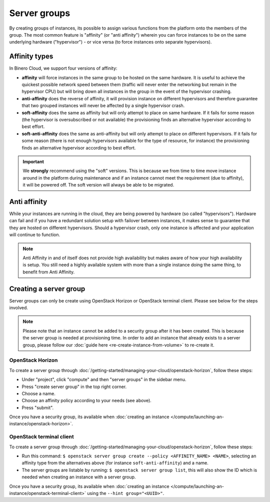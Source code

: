 =============
Server groups
=============

By creating groups of instances, its possible to assign various functions from the platform onto the members of the group. The most common feature is "affinity" (or "anti affinity") wherein you can force instances to be on the same underlying hardware ("hypervisor") - or vice versa (to force instances onto separate hypervisors). 

Affinity types
--------------
In Binero Cloud, we support four versions of affinity:

- **affinity** will force instances in the same group to be hosted on the same hardware. It is useful to achieve the quickest possible network speed between them (traffic will never enter the networking but remain in the hypervisor CPU) but will bring down all instances in the group in the event of the hypervisor crashing.
- **anti-affinity** does the reverse of affinity, it will provision instance on different hypervisors and therefore guarantee that two grouped instances will never be affected by a single hypervisor crash. 
- **soft-affinity** does the same as affinity but will only attempt to place on same hardware. If it fails for some reason (the hypervisor is oversubscribed or not available) the provisioning finds an alternative hypervisor according to best effort.
- **soft-anti-affinity** does the same as anti-affinity but will only attempt to place on different hypervisors. If it fails for some reason (there is not enough hypervisors available for the type of resource, for instance) the provisioning finds an alternative hypervisor according to best effort.

.. Important::
	We **strongly** recommend using the "soft" versions. This is because we from time to time move instance around in the platform during maintenance and if an instance cannot meet the requirement (due to affinity), it will be powered off. The soft version will always be able to be migrated.

Anti affinity
-------------
While your instances are running in the cloud, they are being powered by hardware (so called "hypervisors"). Hardware can fail and if you have a redundant solution setup with failover between instances, it makes sense to guarantee that they are hosted on different hypervisors. Should a hypervisor crash, only one instance is affected and your application will continue to function. 

.. Note::
	Anti Affinity in and of itself does not provide high availability but makes aware of how your high availability is setup. You still need a highly available system with more than a single instance doing the same thing, to benefit from Anti Affinity.

Creating a server group
-----------------------
Server groups can only be create using OpenStack Horizon or OpenStack terminal client. Please see below for the steps involved.

.. Note::
	Please note that an instance cannot be added to a security group after it has been created. This is because the server group is needed at provisioning time. In order to add an instance that already exists to a server group, please follow our :doc:`guide here <re-create-instance-from-volume>` to re-create it.

OpenStack Horizon
^^^^^^^^^^^^^^^^^
To create a server group through :doc:`/getting-started/managing-your-cloud/openstack-horizon`, follow these steps:

- Under "project", click "compute" and then "server groups" in the sidebar menu.
- Press "create server group" in the top right corner.
- Choose a name.
- Choose an affinity policy according to your needs (see above).
- Press "submit".

Once you have a security group, its available when :doc:`creating an instance </compute/launching-an-instance/openstack-horizon>`. 

OpenStack terminal client
^^^^^^^^^^^^^^^^^^^^^^^^^
To create a server group through :doc:`/getting-started/managing-your-cloud/openstack-horizon`, follow these steps:

- Run this command: ``$ openstack server group create --policy <AFFINITY_NAME> <NAME>``, selecting an affinity type from the alternatives above (for instance ``soft-anti-affinity``) and a name.
- The server groups are listable by running: ``$ openstack server group list``, this will also show the ID which is needed when creating an instance with a server group.

Once you have a security group, its available when :doc:`creating an instance </compute/launching-an-instance/openstack-terminal-client>` using the ``--hint group="<UUID>"``.

